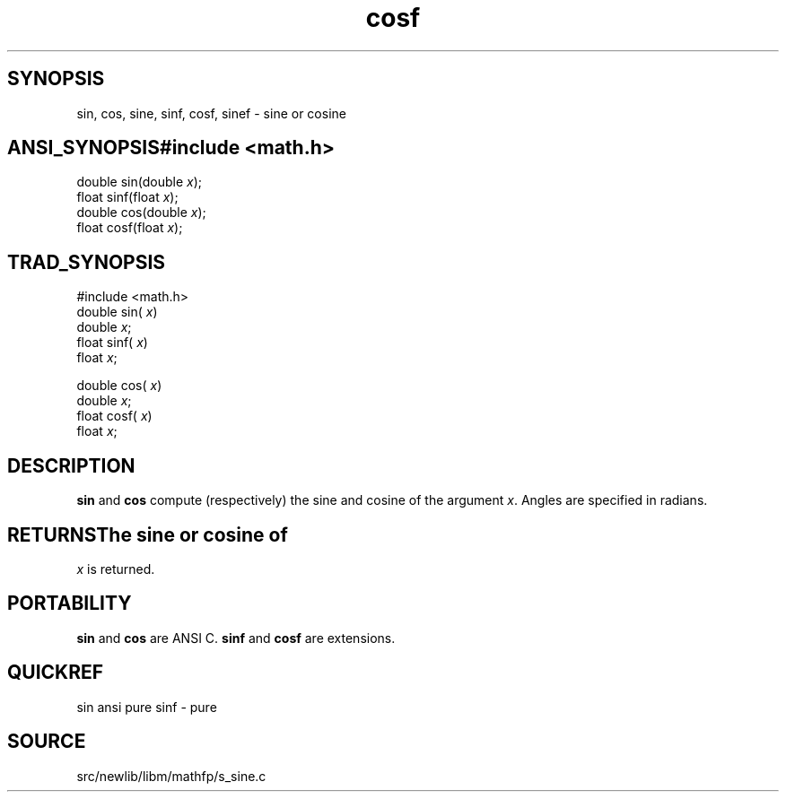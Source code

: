 .TH cosf 3 "" "" ""
.SH SYNOPSIS
sin, cos, sine, sinf, cosf, sinef \- sine or cosine
.SH ANSI_SYNOPSIS#include <math.h>
.br
double sin(double 
.IR x );
.br
float  sinf(float 
.IR x );
.br
double cos(double 
.IR x );
.br
float cosf(float 
.IR x );
.br
.SH TRAD_SYNOPSIS
#include <math.h>
.br
double sin(
.IR x )
.br
double 
.IR x ;
.br
float  sinf(
.IR x )
.br
float 
.IR x ;
.br

double cos(
.IR x )
.br
double 
.IR x ;
.br
float cosf(
.IR x )
.br
float 
.IR x ;
.br
.SH DESCRIPTION
.BR sin 
and 
.BR cos 
compute (respectively) the sine and cosine
of the argument 
.IR x .
Angles are specified in radians.
.SH RETURNSThe sine or cosine of 
.IR x 
is returned.
.SH PORTABILITY
.BR sin 
and 
.BR cos 
are ANSI C.
.BR sinf 
and 
.BR cosf 
are extensions.
.SH QUICKREF
sin ansi pure
sinf - pure
.SH SOURCE
src/newlib/libm/mathfp/s_sine.c
